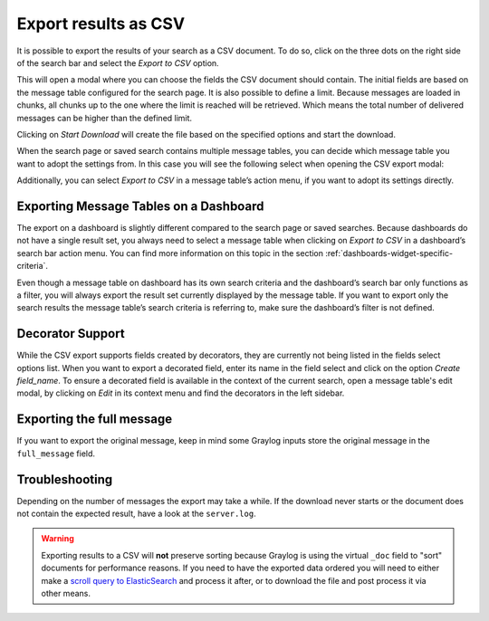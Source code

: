 Export results as CSV
^^^^^^^^^^^^^^^^^^^^^
It is possible to export the results of your search as a CSV document. To do so, click on the three dots on the right side of the search bar and select the *Export to CSV* option.

.. image:: /images/searching/csv_export.png
   :align: center

This will open a modal where you can choose the fields the CSV document should contain. The initial fields are based on the message table configured for the search page.
It is also possible to define a limit. Because messages are loaded in chunks, all chunks up to the one where the limit is reached will be retrieved.
Which means the total number of delivered messages can be higher than the defined limit.

Clicking on *Start Download* will create the file based on the specified options and start the download.

.. image:: /images/searching/csv_export_dialog_v2.png
   :align: center

When the search page or saved search contains multiple message tables, you can decide which message table you want to adopt the settings from.
In this case you will see the following select when opening the CSV export modal:

.. image:: /images/searching/csv_export_widget_select.png
   :align: center

Additionally, you can select *Export to CSV* in a message table’s action menu, if you want to adopt its settings directly.

.. image:: /images/searching/csv_export_message_table_action_menu.png
   :align: center

Exporting Message Tables on a Dashboard
=======================================

The export on a dashboard is slightly different compared to the search page or saved searches.
Because dashboards do not have a single result set, you always need to select a message table when clicking on *Export to CSV* in a dashboard’s search bar action menu.
You can find more information on this topic in the section :ref:`dashboards-widget-specific-criteria`.

Even though a message table on dashboard has its own search criteria and the dashboard’s search bar only functions as a filter, you will always export the result set currently displayed by the message table.
If you want to export only the search results the message table’s search criteria is referring to, make sure the dashboard’s filter is not defined.

Decorator Support
=================

While the CSV export supports fields created by decorators, they are currently not being listed in the fields select options list.
When you want to export a decorated field, enter its name in the field select and click on the option *Create field_name*.
To ensure a decorated field is available in the context of the current search, open a message table's edit modal, by clicking on *Edit* in its context menu and find the decorators in the left sidebar.

Exporting the full message
==========================

If you want to export the original message, keep in mind some Graylog inputs store the original message in the ``full_message`` field.

Troubleshooting
===============

Depending on the number of messages the export may take a while. If the download never starts or the document does not contain the expected result, have a look at the ``server.log``.

.. Warning:: Exporting results to a CSV will **not** preserve sorting because Graylog is using the virtual ``_doc`` field to "sort" documents for performance reasons. If you need to have the exported data ordered you will need to either make a `scroll query to ElasticSearch <https://www.elastic.co/guide/en/elasticsearch/reference/2.4/search-request-scroll.html>`__ and process it after, or to download the file and post process it via other means.